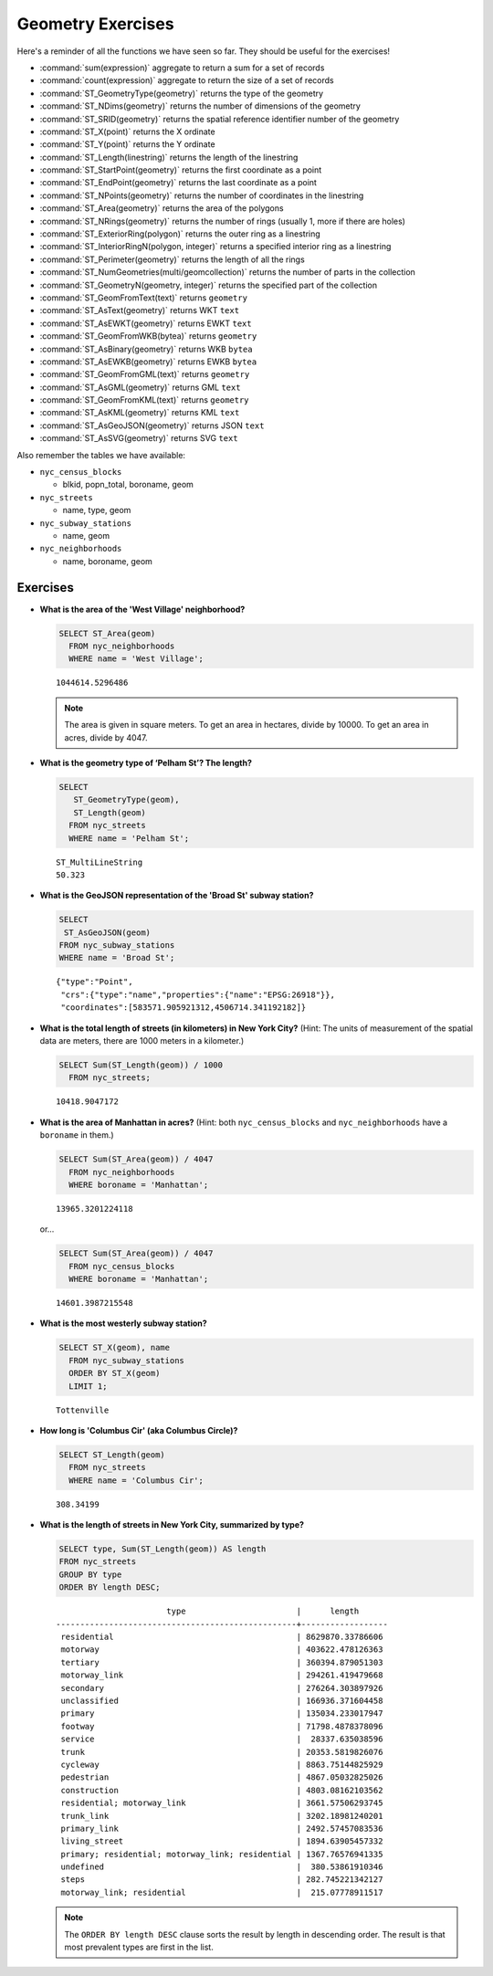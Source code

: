 .. _geometries_exercises:

Geometry Exercises
==================

Here's a reminder of all the functions we have seen so far. They should be useful for the exercises!

* :command:`sum(expression)` aggregate to return a sum for a set of records
* :command:`count(expression)` aggregate to return the size of a set of records
* :command:`ST_GeometryType(geometry)` returns the type of the geometry
* :command:`ST_NDims(geometry)` returns the number of dimensions of the geometry
* :command:`ST_SRID(geometry)` returns the spatial reference identifier number of the geometry
* :command:`ST_X(point)` returns the X ordinate
* :command:`ST_Y(point)` returns the Y ordinate
* :command:`ST_Length(linestring)` returns the length of the linestring
* :command:`ST_StartPoint(geometry)` returns the first coordinate as a point
* :command:`ST_EndPoint(geometry)` returns the last coordinate as a point
* :command:`ST_NPoints(geometry)` returns the number of coordinates in the linestring
* :command:`ST_Area(geometry)` returns the area of the polygons
* :command:`ST_NRings(geometry)` returns the number of rings (usually 1, more if there are holes)
* :command:`ST_ExteriorRing(polygon)` returns the outer ring as a linestring
* :command:`ST_InteriorRingN(polygon, integer)` returns a specified interior ring as a linestring
* :command:`ST_Perimeter(geometry)` returns the length of all the rings
* :command:`ST_NumGeometries(multi/geomcollection)` returns the number of parts in the collection
* :command:`ST_GeometryN(geometry, integer)` returns the specified part of the collection
* :command:`ST_GeomFromText(text)` returns ``geometry``
* :command:`ST_AsText(geometry)` returns WKT ``text``
* :command:`ST_AsEWKT(geometry)` returns EWKT ``text``
* :command:`ST_GeomFromWKB(bytea)` returns ``geometry``
* :command:`ST_AsBinary(geometry)` returns WKB ``bytea``
* :command:`ST_AsEWKB(geometry)` returns EWKB ``bytea``
* :command:`ST_GeomFromGML(text)` returns ``geometry``
* :command:`ST_AsGML(geometry)` returns GML ``text``
* :command:`ST_GeomFromKML(text)` returns ``geometry``
* :command:`ST_AsKML(geometry)` returns KML ``text``
* :command:`ST_AsGeoJSON(geometry)` returns JSON ``text``
* :command:`ST_AsSVG(geometry)` returns SVG ``text``

Also remember the tables we have available:

* ``nyc_census_blocks`` 
 
  * blkid, popn_total, boroname, geom
 
* ``nyc_streets``
 
  * name, type, geom
   
* ``nyc_subway_stations``
 
  * name, geom
 
* ``nyc_neighborhoods``
 
  * name, boroname, geom

Exercises
---------

* **What is the area of the 'West Village' neighborhood?**
 
  .. code-block:: sql

    SELECT ST_Area(geom)
      FROM nyc_neighborhoods
      WHERE name = 'West Village';
       
  :: 

    1044614.5296486

  .. note::

    The area is given in square meters. To get an area in hectares, divide by 10000. To get an area in acres, divide by 4047.


* **What is the geometry type of ‘Pelham St’? The length?**

  .. code-block:: sql

    SELECT
       ST_GeometryType(geom),
       ST_Length(geom)
      FROM nyc_streets
      WHERE name = 'Pelham St';

  ::

    ST_MultiLineString
    50.323


* **What is the GeoJSON representation of the 'Broad St' subway station?**

  .. code-block:: sql

    SELECT
     ST_AsGeoJSON(geom)
    FROM nyc_subway_stations
    WHERE name = 'Broad St';

  ::

     {"type":"Point",
      "crs":{"type":"name","properties":{"name":"EPSG:26918"}},
      "coordinates":[583571.905921312,4506714.341192182]}


* **What is the total length of streets (in kilometers) in New York City?** (Hint: The units of measurement of the spatial data are meters, there are 1000 meters in a kilometer.)

  .. code-block:: sql

    SELECT Sum(ST_Length(geom)) / 1000
      FROM nyc_streets;

  ::

    10418.9047172


* **What is the area of Manhattan in acres?** (Hint: both ``nyc_census_blocks`` and ``nyc_neighborhoods`` have a ``boroname`` in them.)
 
  .. code-block:: sql

    SELECT Sum(ST_Area(geom)) / 4047
      FROM nyc_neighborhoods
      WHERE boroname = 'Manhattan';

  :: 
   
    13965.3201224118

  or...

  .. code-block:: sql

    SELECT Sum(ST_Area(geom)) / 4047
      FROM nyc_census_blocks
      WHERE boroname = 'Manhattan';

  :: 
   
    14601.3987215548


* **What is the most westerly subway station?**

  .. code-block:: sql

    SELECT ST_X(geom), name
      FROM nyc_subway_stations
      ORDER BY ST_X(geom)
      LIMIT 1;

  ::

    Tottenville


* **How long is 'Columbus Cir' (aka Columbus Circle)?**
 
  .. code-block:: sql
 
    SELECT ST_Length(geom)
      FROM nyc_streets
      WHERE name = 'Columbus Cir';

  :: 
   
    308.34199

       
* **What is the length of streets in New York City, summarized by type?**
 
  .. code-block:: sql

    SELECT type, Sum(ST_Length(geom)) AS length
    FROM nyc_streets
    GROUP BY type
    ORDER BY length DESC;

  ::
   
                           type                       |      length      
    --------------------------------------------------+------------------
     residential                                      | 8629870.33786606
     motorway                                         | 403622.478126363
     tertiary                                         | 360394.879051303
     motorway_link                                    | 294261.419479668
     secondary                                        | 276264.303897926
     unclassified                                     | 166936.371604458
     primary                                          | 135034.233017947
     footway                                          | 71798.4878378096
     service                                          |  28337.635038596
     trunk                                            | 20353.5819826076
     cycleway                                         | 8863.75144825929
     pedestrian                                       | 4867.05032825026
     construction                                     | 4803.08162103562
     residential; motorway_link                       | 3661.57506293745
     trunk_link                                       | 3202.18981240201
     primary_link                                     | 2492.57457083536
     living_street                                    | 1894.63905457332
     primary; residential; motorway_link; residential | 1367.76576941335
     undefined                                        |  380.53861910346
     steps                                            | 282.745221342127
     motorway_link; residential                       |  215.07778911517

    
  .. note::

    The ``ORDER BY length DESC`` clause sorts the result by length in descending order. The result is that most prevalent types are first in the list.

 
